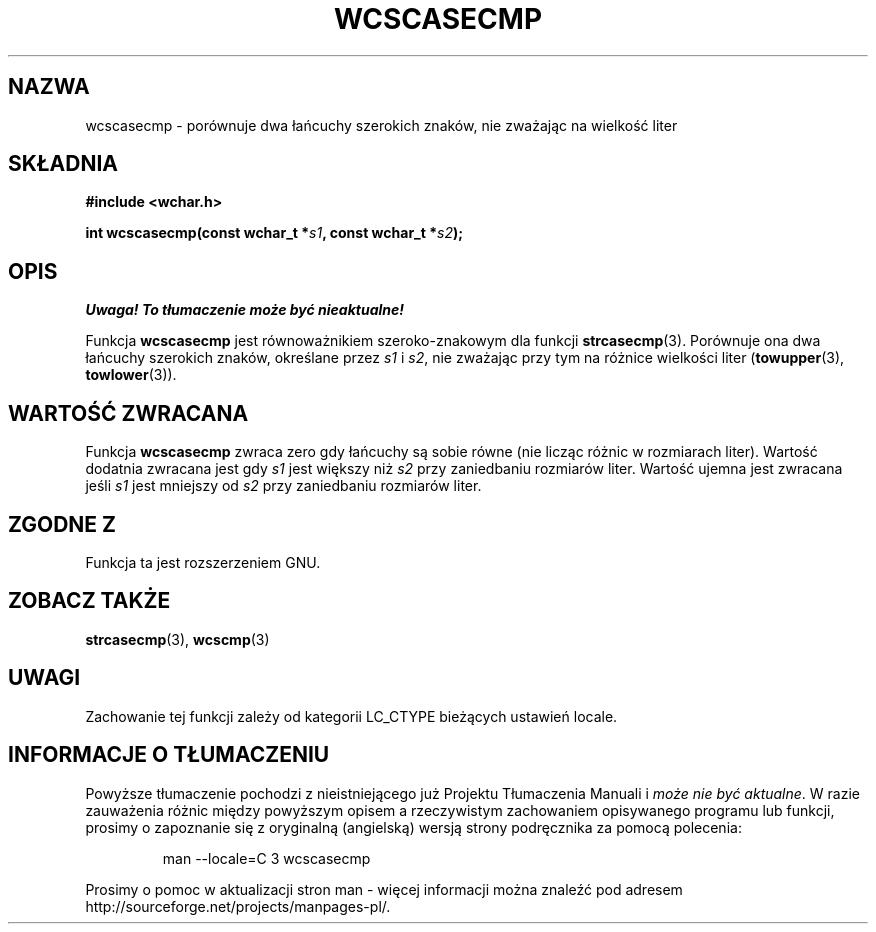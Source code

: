 .\" 2002 PTM Przemek Borys <pborys@dione.ids.pl>
.\" Copyright (c) Bruno Haible <haible@clisp.cons.org>
.\"
.\" This is free documentation; you can redistribute it and/or
.\" modify it under the terms of the GNU General Public License as
.\" published by the Free Software Foundation; either version 2 of
.\" the License, or (at your option) any later version.
.\"
.\" References consulted:
.\"   GNU glibc-2 source code and manual
.\"   Dinkumware C library reference http://www.dinkumware.com/
.\"   OpenGroup's Single Unix specification http://www.UNIX-systems.org/online.html
.\"
.TH WCSCASECMP 3  1999-07-25 "GNU" "Podręcznik programisty Linuksa"
.SH NAZWA
wcscasecmp \- porównuje dwa łańcuchy szerokich znaków, nie zważając na
wielkość liter
.SH SKŁADNIA
.nf
.B #include <wchar.h>
.sp
.BI "int wcscasecmp(const wchar_t *" s1 ", const wchar_t *" s2 );
.fi
.SH OPIS
\fI Uwaga! To tłumaczenie może być nieaktualne!\fP
.PP
Funkcja \fBwcscasecmp\fP jest równoważnikiem szeroko-znakowym dla funkcji
\fBstrcasecmp\fP(3). Porównuje ona dwa łańcuchy szerokich znaków, określane
przez \fIs1\fP i \fIs2\fP, nie zważając przy tym na różnice wielkości liter
(\fBtowupper\fP(3), \fBtowlower\fP(3)).
.SH "WARTOŚĆ ZWRACANA"
Funkcja \fBwcscasecmp\fP zwraca zero gdy łańcuchy są sobie równe (nie licząc
różnic w rozmiarach liter). Wartość dodatnia zwracana jest gdy \fIs1\fP jest
większy niż \fIs2\fP przy zaniedbaniu rozmiarów liter. Wartość ujemna jest
zwracana jeśli \fIs1\fP jest mniejszy od \fIs2\fP przy zaniedbaniu rozmiarów
liter.
.SH "ZGODNE Z"
Funkcja ta jest rozszerzeniem GNU.
.SH "ZOBACZ TAKŻE"
.BR strcasecmp (3),
.BR wcscmp (3)
.SH UWAGI
Zachowanie tej funkcji zależy od kategorii LC_CTYPE bieżących ustawień
locale.
.SH "INFORMACJE O TŁUMACZENIU"
Powyższe tłumaczenie pochodzi z nieistniejącego już Projektu Tłumaczenia Manuali i 
\fImoże nie być aktualne\fR. W razie zauważenia różnic między powyższym opisem
a rzeczywistym zachowaniem opisywanego programu lub funkcji, prosimy o zapoznanie 
się z oryginalną (angielską) wersją strony podręcznika za pomocą polecenia:
.IP
man \-\-locale=C 3 wcscasecmp
.PP
Prosimy o pomoc w aktualizacji stron man \- więcej informacji można znaleźć pod
adresem http://sourceforge.net/projects/manpages\-pl/.
